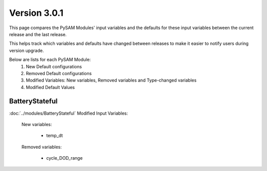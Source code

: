 .. 3.0.1:

Version 3.0.1
===============================================

This page compares the PySAM Modules' input variables and the defaults for these input variables 
between the current release and the last release.

This helps track which variables and defaults have changed between releases to make it easier to notify users during version upgrade.

Below are lists for each PySAM Module:
    1. New Default configurations
    2. Removed Default configurations
    3. Modified Variables: New variables, Removed variables and Type-changed variables
    4. Modified Default Values

BatteryStateful
************************************************

:doc:`../modules/BatteryStateful` Modified Input Variables:

    New variables:

         - temp_dt

    Removed variables:

         - cycle_DOD_range


